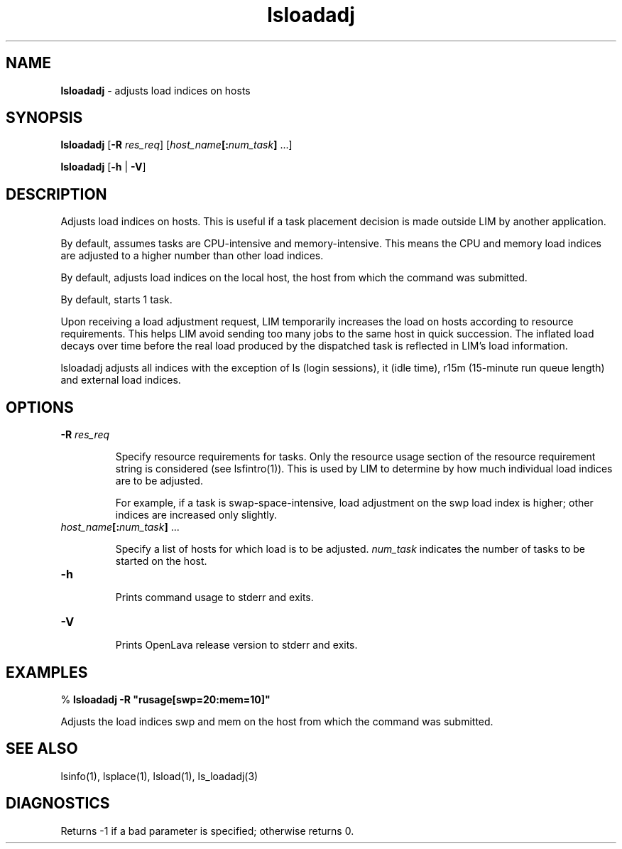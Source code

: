 .ds ]W %
.ds ]L
.nh
.TH lsloadadj 1 "OpenLava Version 3.3 - Mar 2016"
.br
.SH NAME
\fBlsloadadj\fR - adjusts load indices on hosts 
.SH SYNOPSIS
.BR
.PP
.PP
\fBlsloadadj\fR [\fB-R\fR\fB \fR\fIres_req\fR] [\fIhost_name\fR\fB[:\fR\fInum_task\fR\fB]\fR ...] 
.PP
\fBlsloadadj\fR [\fB-h\fR | \fB-V\fR]
.SH DESCRIPTION
.BR
.PP
.PP
\fB\fRAdjusts load indices on hosts. This is useful if a task placement decision 
is made outside LIM by another application.
.PP
By default, assumes tasks are CPU-intensive and memory-intensive. 
This means the CPU and memory load indices are adjusted to a higher 
number than other load indices.
.PP
By default, adjusts load indices on the local host, the host from which 
the command was submitted.
.PP
By default, starts 1 task.
.PP
Upon receiving a load adjustment request, LIM temporarily increases 
the load on hosts according to resource requirements. This helps LIM 
avoid sending too many jobs to the same host in quick succession. The 
inflated load decays over time before the real load produced by the 
dispatched task is reflected in LIM's load information.
.PP
lsloadadj adjusts all indices with the exception of ls (login sessions), 
it (idle time), r15m (15-minute run queue length) and external load 
indices. 
.SH OPTIONS
.BR
.PP
.TP 
\fB-R\fR\fI \fR\fIres_req
\fR
.IP
Specify resource requirements for tasks. Only the resource usage 
section of the resource requirement string is considered (see 
lsfintro(1)). This is used by LIM to determine by how much 
individual load indices are to be adjusted. 

.IP
For example, if a task is swap-space-intensive, load adjustment on the 
swp load index is higher; other indices are increased only slightly. 


.TP 
\fIhost_name\fR\fB[:\fR\fInum_task\fR\fB]\fR ... 

.IP
Specify a list of hosts for which load is to be adjusted. \fInum_task\fR 
indicates the number of tasks to be started on the host. 


.TP 
\fB-h\fR 

.IP
Prints command usage to stderr and exits. 


.TP 
\fB-V\fR 

.IP
Prints OpenLava release version to stderr and exits.


.SH EXAMPLES
.BR
.PP
.PP

.br
% \fBlsloadadj -R "rusage[swp=20:mem=10]"\fR 
.PP
Adjusts the load indices swp and mem on the host from which the 
command was submitted.
.SH SEE ALSO
.BR
.PP
.PP
lsinfo(1), lsplace(1), lsload(1), ls_loadadj(3) 
.SH DIAGNOSTICS
.BR
.PP
.PP
Returns -1 if a bad parameter is specified; otherwise returns 0. 
.PP
